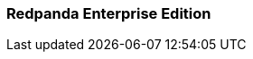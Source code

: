 === Redpanda Enterprise Edition
:term-name: Redpanda Enterprise Edition
:hover-text: A license with the Redpanda Community License (RCL). It includes the free features licensed with the Redpanda Community Edition, as well enterprise features, such as Tiered Storage, Remote Read Replicas, and Continuous Data Balancing.